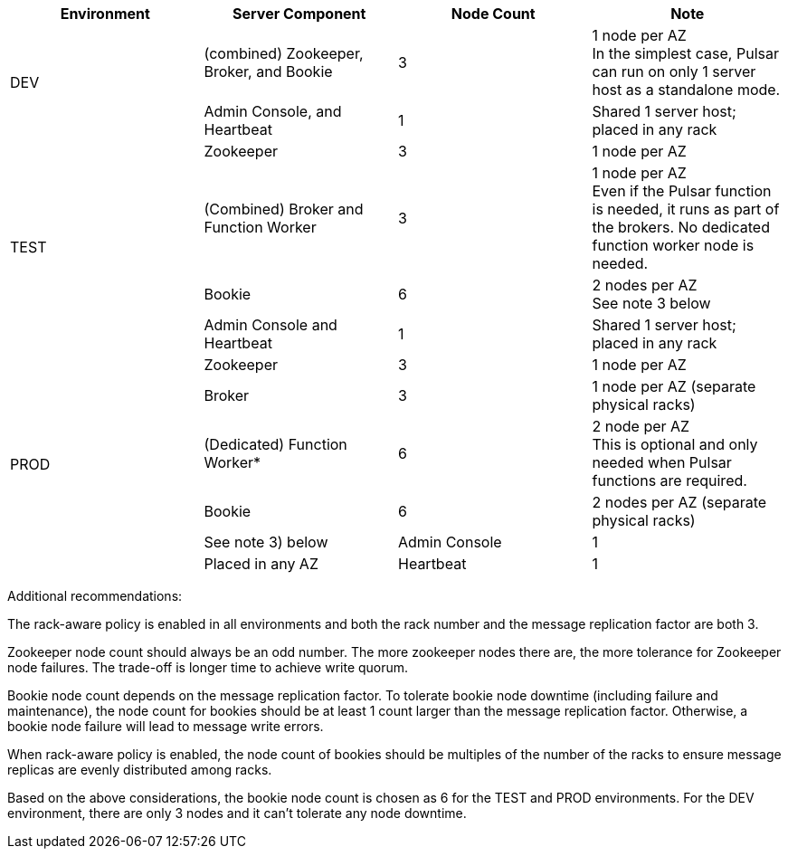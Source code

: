 [cols=4*,options=header]
|===
|Environment
|Server Component
|Node Count
|Note

.2+|DEV
|(combined) Zookeeper, Broker, and Bookie
|3
|1 node per AZ +
In the simplest case, Pulsar can run on only 1 server host as a standalone mode.
|Admin Console, and Heartbeat
|1
|Shared 1 server host; placed in any rack

.4+|TEST
|Zookeeper
|3
|1 node per AZ
| (Combined) Broker and Function Worker
| 3
| 1 node per AZ +
Even if the Pulsar function is needed, it runs as part of the brokers. No dedicated function worker node is needed.
| Bookie
| 6
| 2 nodes per AZ +
See note 3 below
| Admin Console and Heartbeat
| 1
| Shared 1 server host; placed in any rack

.6+|PROD
| Zookeeper
| 3
| 1 node per AZ
| Broker
| 3
| 1 node per AZ (separate physical racks)
| (Dedicated) Function Worker*
| 6
| 2 node per AZ +
This is optional and only needed when Pulsar functions are required.
| Bookie
| 6
| 2 nodes per AZ (separate physical racks)
| See note 3) below
| Admin Console
| 1
| Placed in any AZ
| Heartbeat
| 1
| Placed in any AZ
|===

Additional recommendations:

The rack-aware policy is enabled in all environments and both the rack number and the message replication factor are both 3.

Zookeeper node count should always be an odd number.
The more zookeeper nodes there are, the more tolerance for Zookeeper node failures.
The trade-off is longer time to achieve write quorum.

Bookie node count depends on the message replication factor.
To tolerate bookie node downtime (including failure and maintenance), the node count for bookies should be at least 1 count larger than the message replication factor.
Otherwise, a bookie node failure will lead to message write errors.

When rack-aware policy is enabled, the node count of bookies should be multiples of the number of the racks to ensure message replicas are evenly distributed among racks.

Based on the above considerations, the bookie node count is chosen as 6 for the TEST and PROD environments.
For the DEV environment, there are only 3 nodes and it can’t tolerate any node downtime.
